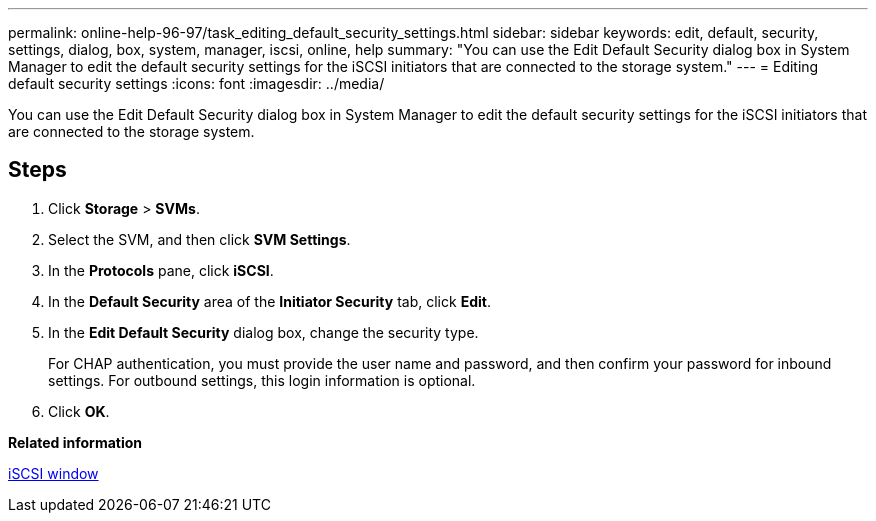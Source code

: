 ---
permalink: online-help-96-97/task_editing_default_security_settings.html
sidebar: sidebar
keywords: edit, default, security, settings, dialog, box, system, manager, iscsi, online, help
summary: "You can use the Edit Default Security dialog box in System Manager to edit the default security settings for the iSCSI initiators that are connected to the storage system."
---
= Editing default security settings
:icons: font
:imagesdir: ../media/

[.lead]
You can use the Edit Default Security dialog box in System Manager to edit the default security settings for the iSCSI initiators that are connected to the storage system.

== Steps

. Click *Storage* > *SVMs*.
. Select the SVM, and then click *SVM Settings*.
. In the *Protocols* pane, click *iSCSI*.
. In the *Default Security* area of the *Initiator Security* tab, click *Edit*.
. In the *Edit Default Security* dialog box, change the security type.
+
For CHAP authentication, you must provide the user name and password, and then confirm your password for inbound settings. For outbound settings, this login information is optional.

. Click *OK*.

*Related information*

xref:reference_iscsi_window.adoc[iSCSI window]
